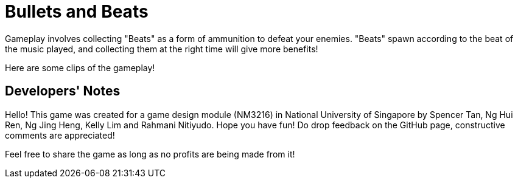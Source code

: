 = Bullets and Beats

ifdef::env-github[]
image::images/MainMenu.png[width="600"]
endif::[]

Gameplay involves collecting "Beats" as a form of ammunition to defeat your enemies. "Beats" spawn according to the beat of the music played, and collecting them at the right time will give more benefits!

Here are some clips of the gameplay!

ifdef::env-github[]
.Pulse ability
image::videos/Pulse.gif[]
endif::[]



ifdef::env-github[]
.Chaotic boss fight
image::videos/ChaoticBossFight.gif[]
endif::[]

== Developers' Notes

Hello! This game was created for a game design module (NM3216) in National
University of Singapore by Spencer Tan, Ng Hui Ren, Ng Jing Heng, Kelly Lim and
Rahmani Nitiyudo. Hope you have fun! Do drop feedback on the GitHub page,
constructive comments are appreciated!

Feel free to share the game as long as no profits are being made from it!
